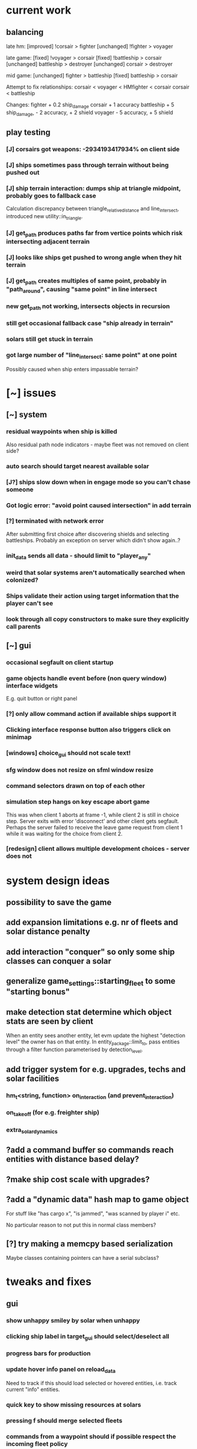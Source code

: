 * current work
** balancing
   late hm:
   [improved] !corsair > fighter
   [unchanged] !fighter > voyager

   late game:
   [fixed] !voyager > corsair
   [fixed] !battleship > corsair
   [unchanged] battleship > destroyer
   [unchanged] corsair > destroyer

   mid game:
   [unchanged] fighter > battleship
   [fixed] battleship > corsair

   Attempt to fix relationships: 
   corsair < voyager < HMfighter < corsair
   corsair < battleship

   Changes:
   fighter + 0.2 ship_damage
   corsair + 1 accuracy
   battleship + 5 ship_damage, - 2 accuracy, + 2 shield
   voyager - 5 accuracy, + 5 shield
   
** play testing
*** [J] corsairs got weapons: -2934193417934% on client side
*** [J] ships sometimes pass through terrain without being pushed out
*** [J] ship terrain interaction: dumps ship at triangle midpoint, probably goes to fallback case
    Calculation discrepancy between triangle_relative_distance and
    line_intersect, introduced new utility::in_triangle.
*** [J] get_path produces paths far from vertice points which risk intersecting adjacent terrain
*** [J] looks like ships get pushed to wrong angle when they hit terrain
*** [J] get_path creates multiples of same point, probably in "path_around", causing "same point" in line intersect
*** new get_path not working, intersects objects in recursion
*** still get occasional fallback case "ship already in terrain"
*** solars still get stuck in terrain
*** got large number of "line_intersect: same point" at one point
    Possibly caused when ship enters impassable terrain?
* [~] issues
** [~] system
*** residual waypoints when ship is killed
    Also residual path node indicators - maybe fleet was not removed on client side?
*** auto search should target nearest available solar
*** [J?] ships slow down when in engage mode so you can't chase someone
*** Got logic error: "avoid point caused intersection" in add terrain
*** [?] terminated with network error
    After submitting first choice after discovering shields and
    selecting battleships. Probably an exception on server which
    didn't show again..?
*** init_data sends all data - should limit to "player_any"
*** weird that solar systems aren't automatically searched when colonized?
*** Ships validate their action using target information that the player can't see
*** look through all copy constructors to make sure they explicitly call parents
** [~] gui 
*** occasional segfault on client startup
*** game objects handle event before (non query window) interface widgets
    E.g. quit button or right panel
*** [?] only allow command action if *available* ships support it
*** Clicking interface response button also triggers click on minimap
*** [windows] choice_gui should not scale text!
*** sfg window does not resize on sfml window resize
*** command selectors drawn on top of each other
*** simulation step hangs on key escape abort game
    This was when client 1 aborts at frame -1, while client 2 is still
    in choice step. Server exits with error 'disconnect' and other
    client gets segfault. Perhaps the server failed to receive the
    leave game request from client 1 while it was waiting for the
    choice from client 2.
*** [redesign] client allows multiple development choices - server does not
* system design ideas
** possibility to save the game
** add expansion limitations e.g. nr of fleets and solar distance penalty
** add interaction "conquer" so only some ship classes can conquer a solar
** generalize game_settings::starting_fleet to some "starting bonus" 
** make detection stat determine which object stats are seen by client
   When an entity sees another entity, let evm update the highest
   "detection level" the owner has on that entity. In
   entity_package::limit_to, pass entities through a filter function
   parameterised by detection_level.
** add trigger system for e.g. upgrades, techs and solar facilities
*** hm_t<string, function> on_interaction (and prevent_interaction)
*** on_takeoff (for e.g. freighter ship)
*** extra_solar_dynamics
** ?add a command buffer so commands reach entities with distance based delay?
** ?make ship cost scale with upgrades?
** ?add a "dynamic data" hash map to game object
   For stuff like "has cargo x", "is jammed", "was scanned by player i" etc.

   No particular reason to not put this in normal class members?
** [?] try making a memcpy based serialization
   Maybe classes containing pointers can have a serial subclass?
* tweaks and fixes
** gui
*** show unhappy smiley by solar when unhappy
*** clicking ship label in target_gui should select/deselect all 
*** progress bars for production
*** update hover info panel on reload_data
    Need to track if this should load selected or hovered entities,
    i.e. track current "info" entities.
*** quick key to show missing resources at solars
*** pressing f should merge selected fleets
*** commands from a waypoint should if possible respect the incoming fleet policy
*** custom key bindings och eller wasd kontroller
*** protect from spacebar immediately after simulation is finished
*** add a vision map, build on reload_data
*** show ship health by marking ship vertices red
*** allow double-clicking ship to select all of same type
*** name and indicators for solars so you can tell them apart
** system
*** check whether non-culture governors should deprioritise pop-growth in relation to resources
    E.g. don't spend all resources on growing population.
*** possibility to manually override production at solar
*** add weight if a development would increase empire's max facility level
*** Consider increasing effect of hospital and ecosystem int
*** ship attack trajectories update too slow
*** ?decrease likelihood of finding treasure
*** ?ships should stop when they hit converge on a waypoint
* optimization
** drawing client side stuff starts taking time
   Consider not drawing complete universe on minimap
** fix grid tree so make_split takes less time
   Consider using simple linear split nodes, this will make it easier
   splitting between leaves.
** reduce sent data 
*** using an instruction based model
   With instructions for updating and removing existing entities. Let
   client request when new entities are needed. Then the server won't
   need to copy all entities and rebuild the grid, and the client also
   won't need to copy entities.

   This will require every function which modifies an entity to also
   register this in an update map, or, alternatively, a central
   "modify_entity" access point for this purpose. Reasonably, this
   could be designed by making all entity properties be part of a hash
   map. It will also require the client to list and ask for required
   entities each frame.

   Might cause so much extra work on server + extra calls that it
   slows down the whole process, plus it's quite a lot of work.
*** using compression
    An easier alternative would be to gather all frames in the packet
    and then compress it before sending, by inheriting
    sf::Packet::on[Send|Receive]().

    On client, first show computation progress and then show dl
    progress - check if sf::Packet::getDataSize() can be used for this
    purpose.
* content ideas
** [J?] scouts are possibly too lousy at fighting
** [J] add some tech/facility for pop crowd, ecology, water and space
* to be tested
** untested functionality
*** new trade interaction
*** new colonize interaction
** confirm bugs
*** [J?] "space_status: used more than space" reached after developing facility
*** [J?] interaction space combat should default to aggresive policy
*** [J?] add/fix bombard animation
*** [J?] progress bar goes behind right panel
*** [J?] upgraded fighters have too much health vs damage
*** [J?] sector boosts apply exponentially with level and should be lower
*** [J?] log panel grows sideways off screen, info panel follows
*** [J?] state of water, space and ecology of new solars is too random
*** [J?] solars run out of space after building some stuff
    Make facilities not use more space per level. Add facility
    attributes "provides space" and "provides water".
*** [J?] deleting command does not cause command to be removed on server
*** [J?] mass-based upgrade "warp drive" not applied to any ships
*** [J?] right click with selected ships creates waypoint with no incident commands
*** [J?] apply sector boost from research in solar
*** explosions are too long
** analyze
*** [?] solars dissapear from sight
*** [!confirm?] fleets don't seem to get cleared from client choice
   Client seems to remove fleets when instructed, and c.fleets is
   cleared. Server clears all fleets during pre step, and removes old
   fleets when applying commands.
*** ?? solar choice not saved when opening development gui
*** client created fleets can't be click-selected
* remember
** when updating a struct/class, also update serialization
* git pending
* fixed
** [J] save game
*** client: logical_error: add_entity: already exists: fleet:S#1
    Add game_object::idc to serialization.
** [J] fleeing units freeze in panic
** [J] terrain still creates intersections and unreachable areas which bug out the path search algorithm
** [J] confusing that you can't give fleets with orders orders
** [J] confusing that right mouse both targets and drags map
** [J] can't see when fleets are selected
** play testing
*** [J] drag map with right mouse
*** [J] show available buildings in alphabetical order
*** [J] set limits for zoom
*** [J] set limits for build queues
*** [J] client side fleet form needs to set heading
*** [J] update battleship shape vertices
*** [J] fleet should slow down and wait for ships that need time to accelerate
    Or ships should not need time to accelerate
*** [J] mining colony should really not build stuff unless explicitly requested
*** [J] track nr of kills for ships
*** [J] projectiles from fighters don't show, set minimum?
*** [J] shield and detection techs were researched in two turns
    10 pop, faccility level 3
*** [J] consistent size for drawing objects on minimap
** [J] add symbol for command fleet policy
** [J] impassable terrain
*** impassable polygons on map
** play testing
*** [J] add standby communication so socket_t doesn't timeout during choice step
*** [J] research gui
**** distinguish between already researched and can't research
**** show progress
*** [J] minimap too transparent
*** [J] solars stuck in terrain
*** [J?] validate choice: error: contained invalid development: hospital
    Possibly happened when the solar was conquered..? Fixed by
    ignoring invalid devs
*** [J] auto search for scouts
*** [J] somewhat faster general dev rate
*** [J?] first path point doesn't seem to get fixed by fix path
** [J] socket_t routines should have a timeout
** [J] governor: figure out why population grows ~10x faster in real game than in tests
** [J] Handle infinite recursion when there is no viable path.
** [J] ships should not be able to enter impassable terrain
** [J] ships should move slower and rotate faster in order to navigate geometries
** [J] mining too nerfed? Considering how mining weighting works, shouldn't get empty storage
** [J] residual client side waypoints (?when incoming units die?)
** [J] warp drive not listed for colonizers, mass 30 should match [10,100]?
** [J] commands between waypoints shown/not shown randomly during simulate
** [J] after game complete, client pre-step failed to load game data
** [J] Server segfaults if client disconnects during introduction
** [J] test that turrets work
** [J] initial missile turret gets shot down by initial fighter
** [J] distinct abbreviations for governors
** [J] Can't scroll sideways in log when drawn with single label.
** [J] treasure should only discover techs that are "next in line"
** [J] draw fleets' primary ship and count in flag
** [J] creating order with 0 ships still creates waypoint 
** [J] creating order with 0 ships still shows action gui
** [J] reduce research facility level req to level 3
** [J] military should also prefer building defensive facilities
** [J] start with missile turret level 1
** [J] fleet hover info should show ship counts
** [J] red should not be a player color
** [J] people become *very* unhappy under military and development governors
** [J] population quickly grows to limit 
** [J] some network error after ~20 turns
    Colonize action caused invalid governor
** [J] option to override solar's development? Annoying when e.g. first shipyard doesn't get built
    Home solar starts with shipyard level 1
** [J] show "leads to" in tech choice info
** [J?] annoying that enemy cluster flags update on unseen units
** [J?] don't give orders to send 0 units
** [J] solar keeps building new ships even though military choice is "none"
    Also builds freighter when told to build colonizer..? Empty choice
    was being reinitialized when normalized.
** play testing
*** [J] empty option added for governor gui
*** [J?] combat log sometimes repeats entries (at start/end of turn?)
*** [J] ship count box has unscaled text - unscale whole box
*** [J] ship count box frame gets fat when many rows
** [J?] make fleet move at below speed limit so ships can catch up
** [J?] consider making battle log be one label since building it seems to lag a bit
** [J?] explosion animation wave should fade faster and not turn back inwards
** [J?] fleet selectors a bit ugly with seperate ring and flag
** [J?] choice_gui buttons: graphics bugs when setting border width
** [J?] solar radius too large
** [J?] client::game::entity_at should respect zoom level
** [J] allow dragging waypoints
** play testing
*** [J] choice_gui needs a parameter "initial selection"
*** [J] choice_gui needs a parameter "help text"
*** [J] governor doesn't seem to chose a development
*** [J] solar selector hover needs to show developments
*** [J] need to actively query user when new research can be chosen
*** [J] test that techs show fulfilled faciltiy req 
** play testing
*** choice gui
    o [J] should sort options so available ones are to the left
    o [J] doesn't show which options are available
    o [J] difficult to see which option[s] is selected
    o [J] requirements for ships are not listed
    o [J] has no background
    o [J] can't always close with b_accept
*** gui general
    o [J] arrow keys move map too fast
    o [J] solar should show governor instead of *
** play test
   Selecting ship classes for production should be a global choice.
   Selecting facilities for development should be done automatically
   based on solar's governor type el.dyl. Then solar choice reduces to
   chosing what governor you want (could be almost the same as
   selecting enabled sectors).

   Allow setting governor for all selected solars.
   Show governor as symbol next to solar.

   Maybe create a non-physical entity "trade route" so that freighters
   automatically use trade routes when they are produced?

   [J?] Mining is OP
   [J?] People should be more unhappy! About crowding for example...
   [J?] Initiating action trade_to doesn't load cargo
   [J?] INVALID RESEARCH CHOICE: already discovered by search
   [J?] builds facility in one turn
   [J?] builds colonizer in one turn
   [J?] ship info should list upgrades
   [J?] after terraform: reset command. Also don't allow terraforming owned solars?
** governor
   Make a new general gui with image buttons for selection, that takes
   a hover callback which generates in depth information that is
   written to a common info panel below the buttons, as well as a
   result callback. development_gui should be able to use this
   structure (now only for research gui) as well as military choice
   gui and governor choice gui.
** [J?] Fleets a bit hard to see
** [J?] Small enemy ships IMPOSSIBLE to see!
** [J?] Range of vision difficult to see
** [J?] Solar hover_info should show ship class counts
** [J] better combat "feel"
    o [J?] slow down when entering combat
    o [J] make distance part of accuracy check and apply it in ship::move when checking shootability
    o [J?] increased angular rotational acceleration for large ships
    o [J?] increase damage / health ratio
    o [J?] increase rate of fire
    o [J] Corsairs don't beat fighters - set load time to 0 and increase damage and accuracy
** [J] split game_settings into parent classes client_settings and server_settings
** [J] apply upgrades in test_space_combat
** [J] too much randomness in testing - segfault in boost::random::mersenne_twister_engine
** [J] warning: non-diverse leaves in grid::node::make_split!
** [J] window freezes while waiting for other clients to connect
    Since wait_for_it() doesn't start window loop unless desktop is
    initialized.
** [J] implement new client communication structure
*** [J] Find a thread safe structure for accepting clients
    Consider that hm_t::operator[] is not thread safe, while at the
    same time handle_sigint can't wait for dispatch_client before
    setting socket_t::tc_stop.

*** [J] Server
    safe_game_access(gid) {
      o *lock* game ring
      o [get|create] game
      o *unlock* game ring
      o return game
    }

    safe_delete(gid) {
      o *lock* game ring
      o cleanup and erase game gid
      o *unlock* game ring
    }

    safe_game_count() {
      o *lock* game ring
      o result = games.count()
      o *unlock* game ring
    }

    safe_state(gid) {
      return safe_game_access(gid).state
    }
**** game_dispatcher
     while (server_status == run) {
       o *lock* game ring
       for (auto g : games) {
         if (g ready to launch) thread dispatch_game(g.id)
       }
       o *unlock* game ring
       o sleep a bit
     }
***** dispatch_game gid: only runs on game in init state
       // at this point, no more clients will pass the "can join game"
       // condition

       o game = safe_game_access(gid)
       o *lock* game 
       o get list of clients
       o *unlock* game 
       o join all client wait_for_game threads
       o game_handler.run()
       o disconnect clients
       o *lock* game 
       o set game state to complete
       o *unlock* game 
**** Listener
***** dispatch_client (add timeout for introduction protocol)
      o check server status
      o client >> gid >> settings >> name
      o game = safe_game_access(gid)
      o *lock* game
      o read game state
      o can_join = game state == init and game not full
      if (can_join) {
        o write to game: add client and (if new) settings
	o package = ok + id
      } else {
        o package = not ok
      }
      o *unlock* game gid
      o client << package
      o if (can_join) thread wait_for_game
****** wait_for_game gid
       while (safe_state(gid) == init) {
         c -> check_protocol(load_init, standby)
       }
       o if (safe_state(gid) == running) set client state to running
**** Signal Handler
     o set server status to stop
     o *lock* game ring
     for each game {
       *lock* game
       set status to stop
       *unlock* game
     }
     o *unlock* game ring
     o while (safe_game_count()) {
       for each game gid: if safe_state(gid) == complete: safe_delete(gid)
       sleep
     } 
*** [J] Mixed thread io on server
    *handle_sigint* sets thread_com to tc_stop, then *cleanup_clients*
    waits for thread_com == tc_complete.

    A) If the game has not been started, thread_com will never be set
    to tc_complete. *cleanup_clients* must check for games that have
    waiting clients but have not been started.

    B) Thread safety (low risk): if *handle_sigint* sets thread_com to tc_stop
    after it was set to tc_complete at end of dispatch_game,
    *cleanup_clients* will never complete.

    Instead, use separate input and output com variables; this should
    solve both problems.
*** [J] unexpected protocol exception using protocol any
*** [J?] client simulation step ends when all frames are loaded
*** [J] try to create a general structure for running com-threads
    Something along the lines of a function that takes a communication
    task and callbacks on_complete and on_fail, but also integrates
    with the window_loop somehow, and also works with multiple clients
    and datasets on the server side.
*** [J] client::query should take two com parameters: tr and tc
    They should use the socket_t::tc_* protocol. tc should be passed
    on to socket -> thread_com.
*** [J] window loop should take a parameter lc and return a response lr
*** [J] event handlers should set tc = tc_stop on abort event
*** [J] body callbacks should set lc = query_abort if tr == tc_stop
*** [J] client:::query should only call [send|receive]_packet once
** [J?] solars don't show player colors
** [J?] command_gui should not show during simulation!
   Add some kind of phase tracker variable
** [J] wrap all output in macro #ifdefined VERBOSE
** [J] terribly slow run on server, though not using CPU (network?)
** [J] don't show animations when loading data in pre/choice-step
** [J] add random animation-delay based on sub-frames (consistent for animation pairs)
** [J] make animation time parameter respect sub-frames
** [J] at start/end of ship path, interpolate around an inner point instead
** [J] bind animations to entities if available
** [J] Issue with "seen" being unset
   Solution: references in passed frames had been *deleted*.

   For some reason, the "seen" property of ships in passed data frames
   is unset, causing them to be ignored by the position kernel.
** [J] find suitable kernel for smooth ship visualization
** [J] non-active entities should not be labeled as seen by client
** [J] figure out why setting seen = is_active() for selector causes segfault
   Caused by attempting to dynamic cast an entity_selector* to a
   specific_selector<ship>* - presumably this requires some reference
   to the other parent class.
** using reduced granularity
    This requires the client to interpolate between frames.
** [J] make server handle signals instead of looping over true
** [J] make server clean up old games on completion
** [J] to big early advantage finding scouts in treasure, as they can search
** allow controls and stuff during simulation
** zoom in should target mouse point
** allow zoom, show entity info etc during simulation
** show accumulated research
** autofill commands with only those units which support the action
** research completes too fast
** "make your choice" and progress bar too low
** show ship stats in ship hover info
** [J] respect mouse position on zoom
** [J] waypoint, command and fleet selectors should invert zoom
** [J] No research progress shown
    Server does pool research points.
** [!] distinguish between interactions and auras (e.g. hive support)
   At the moment, non-targeted interactions are not applied at all
** [J] new better universe builder, possibly generate while exploring
** [J] possibility to find "treasures" when discovering new solar systems
   Combined with a new detection level stat of some kind.
** [J] technology still researches instantly, even when sector research is not active
** [J] extend_universe pushes solars into already discovered area
** [J] guarantee good nsolar in starting area
** [J] solars too tightly packed
** [J] zoom still doesn't run during simulation
** [J] make solar dynamics use sectors medicine and ecology
** [J] treasure found at solars that the client can't see
** [J] implement find_treasure
** hover info moves further down each time it's updated
** [J?] trade actions can't swap fleet action 
   since this prevents other ships in fleet from trading. Somewhat
   solved by default assigning one ship to special actions.
** [J] selecting in development_gui resets scroll
** facilities build to 100% but never complete
** [J?] add a list of animations to send to client rather than add explosion on ship removal
** [J?] add a battle-log to send to client
** [J] memory leak
   Forgot to clear buffer ship::local_all before adding new data.

   Note that entity_package::clear_entities does successfully
   deallocate, shown in test_memory().

   Memory loss triggered from game_handler.cpp: 29. Note that memory
   usage rises before distribute_frames starts working.

   valgrind says there is no memory leak in my code (just two small
   ones in *ld* and *esets*). However, almost all memory usage arises
   from the following location:

->42.95% (12,759,264B) 0x40FF62: st3::ship::operator=(st3::ship const&) (ship.h:18)
-> ->42.95% (12,759,264B) 0x4975EF: st3::ship::copy_from(st3::ship const&) (ship.cpp:561)
->   ->42.95% (12,759,264B) 0x492050: st3::ship::ship(st3::ship const&) (ship.cpp:137)
->     ->42.95% (12,759,264B) 0x496DC3: st3::ship::clone_impl() (ship.cpp:497)
->       ->42.95% (12,759,264B) 0x48FF6D: st3::game_object::clone() (game_object.cpp:46)
->         ->42.95% (12,759,264B) 0x40BBAF: st3::entity_package::copy_from(st3::game_data const&) (game_data.cpp:611)
->           ->42.95% (12,759,264B) 0x43AA44: simulation_step(st3::server::com&, st3::game_data&) (game_handler.cpp:29)
->           -> ->42.95% (12,759,264B) 0x43B550: st3::server::game_handler(st3::server::com&, st3::game_data&) (game_handler.cpp:113)
->           ->   ->42.95% (12,759,264B) 0x438FBC: main (server.cpp:34)


   Seemed fixed by clearing entity_grid at pre_step, but unfixed when
   inserting entities after clearing grid.

   Check that old fleets get cleared and that landed ships are not
   hiding at origin causing tree depth.

   Memory seems to rize in chunks at end/beginning of round.
** [J] log research and facility completion
** [J] show current research choice and progress in gui
** [J] available developments should also be in a scroll-window
** [J] priority buttons unresponsive to first right click
** [J] available developments' build button should be bottom aligned
** [J] development req list is not left-aligned
** [J] build log in client_game and add widget
** [J] redesign solar_gui
*** [J] add boosts in solar::developed()
*** [J] add button for showing research gui
*** [J] colonizer should carry 1000 ppl
*** [J] colonizer gets 0 progress
*** [J] sol -> developed() have name == "" in solar_gui
*** [J] find out why solar::development costs become inf on client side
*** [J] add development::node::progress replacing research and development points
*** [J] add parameter progress to graphics::selector_card 
*** [J] mining: automatically prioritize what is available inversely to storage
*** [J] add research_gui: wrap new development_gui with ok/cancel + progress
*** [J] use solar_selector::choice_data instead of desktop -> response.solar_choices
*** [J] make client::game::build_chioce use choice data from solar selectors
*** [J] three tabs: sectors, development, military
*** [J] sectors: remove template buttons
*** [J] remove research::solar_template_table
*** [J] allow selecting multiple templates, multiple ships but only one dev
*** [J?] development choice is forgotten by opening and closing solar gui
*** [J?] solar gui defaults to zeros even though choice_data is sent
** [J?] landed on negative development points after completing expansion factories
** [J] add "build" button on facilities in solar_gui
** [J] command selectors should update their position on each reload_data
   Maybe they are? They jump in direction of command...
** [J?] fleet suggests summon | travel when arriving at destination solar
** [J?] ships should set speed = 0 on liftoff
** [J?] warp drive way too fast
** [J?] mouse scroll should zoom
** new modified ship stats
** [J?] tag ships as e.g. small, large, bio, mech etc.
    This will allow techs applying upgrades to ships by type
** [J?] add ship attributes stealth, detection, regen and shield
** ships remain selected after fleet is created
** [J?] form fleet with F doesn't work
** [J?] ship upgrades e.g. warp drive do not respect e.g. !small for scout
** [J?] show unmet requirements for development::nodes with no dependencies
** [J] command selector policies uninitialized after reload
    Happened after fleet was idle at waypoint through round
** [J] reset_qw is called from event handlers, possibly breaking event loop
** [J] no delete button in command_gui
** [J] tech requirements list floods window
   Make scroll window?
** [J] command_gui: sfg::Image -> SetImage causes meshed image
   Consider making image with background color?
** [J] command_gui throws bad_weak_ptr
   In event handler, after moving ship button to tab_allocated

   Caused by removing a widget while in the parent widget's event loop
** [J] command_gui ship buttons cover complete table
** [J] graphics::ship_button drawn on weird angle
** [J] main_interface::reset_qw() does not clear command_gui radio buttons
** [J] fleets should try to set scatter point towards owned solar
** [J] fleets should try not to change the scatter point
** [J] fleets should suggest travel instead of scatter if target direction is free
** [J] remake command gui to handle fleet policies
** [J] after passing waypoint, fleet becomes idle
** [J] make reassignment in relocate_ships pass on origin
** [J] idle fleet keeps moving and therefore summons ships to keep moving
** [J] ship speed is not checked for max
** [J] replace references to ship stats
** [J] implement use of mass stat for detection, accuracy and graphics scale
** [J] implement use of evasion stat to counter accuracy
** [J] implement remaining ship_stats functions
** [J] remove physical_object::interact, call interactions in move phase
** [J] make solar call interactions in move phase
** [J] make fleet analytics use ship size to determine enemy strength
** [J] make fleet::suggest use enemy strength factor
** [J] implement ship::move using fleet::suggest
** [J] make fleet generate scatter_target
** [J] make client choice contain fleet policy
** [J] update ship data with regard to accuracy/mass/evasion interaction
** [J] build entity_seen_by matrix in game_data for use in search_targets
** solar development tree
   Just something a little bit more fun than "expansion[i]", e.g. move
   turrets here.
** [J] upgrade nano scout does not seem to reduce enemy sight range
** [J] make solars indicate when they can build
** [J] check that turrets apply level
** [J] setting a solar template should preserve the development choice
** [J] continue splitting up interfaces
** [J] make new "development" interface that can be used for research and facilities
** [J] allow selecting not to develop solar facilities
** add development::node::list_requirements + gui
** float priority values in solar gui can get negative value
** show fleet selector and dim vision radius
** fixed a bug where facility copy constructor didn't call development::node::node
** solar_selector doesn't seem to receive proper research_level pointer
** [J?] go through solar data
** [J] update serialization with development::node and subclasses
** [J] add development tree to makefile
** somewhere, solar development["military"] is being initialized
** make turrets hit different targets
** give ships reduced accuracy when not firing forwards
** ships built way to fast
** tech researched to fast
** template for culture growth should have more culture
** [J] development points aren't spent
** [J] set research points to same speed as development
** [J] client submitted invalid development: radar tower
** [J] too high production of development points
** [J] ships are drawn in color cnose only
** [J] infobox off screen
** [J] make solars show research and development points + level
** [J] solar development not paying resources
** [J?] fix solar gui to fit new solar choice
** [J?] new structure using JSON files for upgrades, ships and research
*** [J?] implement development_tree::available
*** [J?] look over serialization of all new types, eg newly added stuff in ship_stats
** [J] rewrite json access loops using special MemberBegin and Begin
** [J] write solar_data.json
** [J] replace ship_allocation with lookup keys in ship::table
    This includes adding graphics info to ship_data.json?
** [J] implement solar::development_tree::facility_tree()
** [J] write game_data::confirm_data that loads data and validates references
** [J] fix references to e.g. research::data::tree
** [J] ship::ship(ship_stats) must assign base_stats
** [J] data loader functions are accumulating sets e.g. upgrades
** [J] fill out ship_stats constructor
** moved target selection to specific class
** create a frame structure
   Introduced class entity_package parent to game_data, with entities
   and remove_entities. Then the distribution frame buffer can copy
   entities only from the game_data object, and the client
   distribution frame buffer can limit_to using only entities. This
   will require entity_package to limit_to without deallocating.

   Declared but not instantiated.
** template for mining that sets nessecary amount
** add explosions
** allow client to control/restructure fleets
*** allow ships to have no fleet
*** clear fleets with no command on client side
*** allow client to create fleets from ship clusters
** when client-created fleet is returned to client, com.source is empty
** ships aren't drawn because is_landed is not serialized
** make colonizers consume people
** commands for fleets with id "owned" by server don't pass validation
** test freighter ships
** fixed handling of partial sending of sf::Package
** added command origin for use in trade interaction
** fixed: ship production flipped out (uninitialized ship cost)
** [J?] introduce physical_game_object for ship and solar
   This way, we can limit targeting to physical entities, and avoid
   the hassle with tracking fleets when they split. Also, non-physical
   entity classes don't need to implement interaction related
   functionality. Also, client can reconstruct non-physical entities
   at will.
** [J?] make all interactions be buffered and then evaluated in post phase (remove solar post phase stuff)
** [J?] make landing be an interaction
** military template needs to respect ship build dependencies
** targeting a waypoint should not create a new waypoint
** float hp for ships
** selecting research should add it to "researched"
** research
*** [J] define choice::c_research
*** [J] research::data constructor
*** [J] research::data + choice::c_research serialization
*** [J] research choice gui
** Invalid (scrambled) research choice submitted
   Temp name variable was passed byref to button handler
** upgrade / interaction / game object makeover
*** [J] solar choice for invalid player after conquering solar
*** [J] make fleet selectors for enemy fleets
*** [J] ships should auto-engage
*** [J] newly colonized solars' dynamics generate NaN in all fields
*** [J] idle shouldn't be an action
*** [J] join fleet shouldn't be an action - use waypoints
*** [J] ships shouldn't be selectable
*** [J] trouble selecting things under non-owned things
*** [J] Colonize and join fleet commands are abandoned
*** [J] solar choice resets
*** [J] Need to remove "unseen" units when the area becomes seen
*** [J] insert + make_split loop in grid_tree causes segfault
    After giving a waypoint with some units an empty command "space combat"

    Fixed make_split criteria using median instead of mean
*** [J] distribute ships: way too spread out
*** [J] fleet selector: way to big
*** [J] Segfault 
    Apparently had to do with fleets loosing sight of targets and
    calling get_entity and stuff (and possibly passing shared_ptr to a
    temporary lambda function), however the main lesson is that
    unhandled exceptions from threads are not displayed properly in
    the debugger.

    After finding an enemy ship in game_data::search_targets(), at game_data.cpp:296

    Switched back to normal pointers, which helped in a simplified
    case, but now there is instead a sigabrt in the thread destructor
    of distribute_frames thread, right after ship fire.

    Consider deleting game_data copy constructor and only doing
    explicit assignment, possibly also explicit destruction.
*** [J] Figure out why server sends old waypoints in [prestep?]
*** [J] Figure out why commands dissapear 
    ... from waypoints (or only from selectors) without passing the
    trigger point

    Command selectors were not being rebuilt for waypoints
*** [J] change identifier::some_class_id to the_class::class_id
*** [J] introduce game object base class
**** [J] created base class header
**** [J] made game entity classes inherit game object
**** [J] inherit pre/post phase functions in game object classes
**** [J] define ptr classes (grid::tree should have a unique ptr?) and create functions
**** [J] change to virtual inheritance of game_object so entity_selector subclasses don't get duplicate inheritance
**** [J] add new files in build system: game_object, ship, waypoint
**** [J] go through game_data.cpp and move code to object classes
**** [J] implement game object class functions
**** [J] add fleet action functions e.g. land 
**** [J] the fleet is responsible for tracking action validity when target status changes
**** [J] fleets need to update data in pre phase and remember to update target position
**** [J] add an interaction class declaration
**** [J] implement the interaction class
**** decide how to distinguish between owned and non-owned target conditions
*** [J] add an upgrade class
*** [J] let ships have reference to upgrades instead of interactions
*** [J] let upgrades have interactions and stat-mods
*** [J] let upgrades define exclusivity for certain terms
*** [J] let ships have a compile_stats function, base and current stats
*** [J] let ships have a compile_interactions function
*** [J] let combat interactions use a ship::receive_damage function
*** [J] for each ship, check each interaction target condition for each target
*** [J] rebuild ship templates so they apply upgrades
*** [J] let the ship increment function be responsible for updating load time
    the interaction functions will be responsible for activating load time
*** [J] consider introducing a game_data::find_targets
   Conditioned on a ship::target_condition and a radius
*** [J] add fleet action definitions
*** [J] finish implementing new serialization/deserialization
*** [J] fix client game reloading of waypoints
*** [J] implement client game deserialize of game data
*** [J] remove game_data deserialize operator
*** let upgrades have an optional tick function
*** let upgrades have description 
*** [J] let upgrades define ship class exclusivity conditions
** invalid? allowed allocation from fleet and waypoint in parallel
    FIX: fleet selectors at waypoints initially have a command
    targeting the waypoint
** guaranteed_cast template for selectors instantiated in utility.cpp
**** needed because definition must be avilable
**** problematic because then utility depends on selector and graphics
**** FIX: moved to separate instantiation file
** BUG: client recieves distorted game object data
**** game_object component correct so far as specific_selector::create
**** for solar: c_military and beyond, data is scrambled
**** when displayed, all data seems corrupted
** BUG: ship function recieve_damage() is not serialized
    Need to externalize these functions.
** moved selector cast template instantiation back to utility
** implemented specific_selector<ship>
** implemented specific selector create function
** ship vision
** utility::random_int
** moved deserialize to com_client to avoid excessive server deps
** make minimap clickable
** get rid of sfml sub repo?
** hover info should depend on ownership
** exit query should listen to escape/return key events
** c_solar::template_map: multiple calls to empty_choice() crashes
    After second call, returned choice is *really* empty.
** military template sucks
** solar gui has transparent background
** no info about available resources in solar gui
** fixed bug: ship not removed after colonize before ship_solar_int
** fixed bug: com_client::query catches winner message
** fix ship swarm movement
** end game status not displayed
** After fixing leave game, server says invalid query on simulation
** lacking proper leave game functionality
** why does sending frames take so long?
   turns out this is game_data.increment()
** go through game_data::increment
** ships not showing on client since sockets redesign
** server socket mess
*** client_t must deallocate it's TcpSocket on dtor
    ... so that check_protocol can remove dc clients

    ... and server main must not deallocate them

    Perhaps move listening/accepting to server::com?

    Perhaps inherit sf::TcpSocket?
*** server::com needs a method 'bool has_multiple_clients()'
    To be run after check_protocol
*** check for protocol::leave in simulation step as well
** projectile graphics object
** sub divide solar dynamics so components are accessible from gui
** consider moving sub window classes to main window build routine
   so they can access tooltip etc.
** solar system stability tests
**** parallel cost subtractions
** turrets do no damage? take no damage?
    look over solar combat routines
** solar choice has negative values in solar tick
    possibly fixed by initializing summation var in allocation::count

    possibly fixed by limiting water usage checks to expansion
    sectors
** crowding death goes to NaN
** notes on some bugs
** fixes to solar dynamics resource payments
** ship build run away (increase cost/time?)
** bad default solar choice (add templates?)
**** added choice templates
**** how should choice template buttons trigger allocation button update?
     consider connecting a custom signal?
     remember to set sub window to build_info()
** sector expansion happens without resources
** added basic solar info
** added listening to proceed button
** digits are ugly
** clicking a solar (sub) query priority button causes segfault
    fix: used a normal pointer to the button
    since introduction of referenced buttons in event handlers
** clicking in solar gui also triggers game object event handler
** accepting solar gui does not destroy priority buttons
    fixed: byref widgets to event handlers
    ... nor does it destroy sub window buttons
    maybe stuck in event functions?
** frame rate is to high
** simulation step is not drawn
    Solved: fixed a bug where the simulation step event handler forgot
    to return a value.
** interface is drawn on mini-map^^
    Solved: note: sfgui draws on the latest view which was drawn upon,
    not on the current view!
** generalized client game window loops to a function
** adding a Box::Ptr in a Window fails internally (graphics.cpp: 209)
    error: bad_weak_ptr
    std::shared_ptr (count 4, weak 2)

    Probably caused by that methods are not called through a shared
    pointer in the constructor? Move constructor to create method...
** check that serializations still match content
** check choice sub allocation for military
** check that all initialize-functions are called
** figure out why file-global allocation sub classes init empty
    probably the keywords data they use is not initialized?
    moved to initializers
** c_solar::normalize uses countable_allocation::normalize
** fixed compile step errors
** [done] consider adding named string constants for sub sectors etc.
** fix: serialization templates prefer general over specific
** made specific allocation classes
** [done] add a turret class
** [done] implement vectorised allocation templates in graphics.cpp
** [done] apply updated solar (choice) structure in solar_tick
** figure out how to limit sub sector priority
** [done] default values for solar choice
** moved solar::choice_t to choice.h
** [done] finish cost.cpp
** [done] client_game::build_choice should link game object events to interface objects, e.g. solar clicked
** selector queue cycling
** targui scales with zoom
** comgui does not show action
** targui remembers selected entities
** targui text does not fit width
** [done] add to command: action (from above options)
** [done] add command::action to command::operator ==
** [done] add queue_level to command_selector
** [done] add queue_level checking to command_at
** [done] replace entity_at with entities_at
** [done] replace right click event handler with target option gui
** [done] implement command action in game_data::increment
** display victor
** client generated solar choice for other player's solar
   maybe happened after the solar was conquered?
   
   probably fixed: removing choices for non-owned solars in
   client::game::reload_data
** send victor to client on game completion
** solar gui does not draw buttons in resized window
** sending colonizer ships spends population
** template selector is ugly
** colonisation/transport ships
    and make some solars without defense
** incorrect population increment shown
** should respond to return/escape keys
** does not terminate on window close event
** minimap drawn over comgui
** [low priority] minimap bounding box drawn incorrectly after window resize
** defense build rates need to be checked
** fleets follow targets that leave sight
   check range of sight in update fleet data?
** fleets follow last assigned in split
** templates and feedback in solar gui
    show per round increments in overview
** [fixed?] solar gui lists increments per unit time
   game settings stores round length in ticks
** moved dt from game_data to game_settings to avoid duplicate in client_game
** removed entity_selector::allocated_ships
** setting up autotools
   aclocal generates aclocal.m4
   automake --add-missing uses configure.ac, aclocal.m3 and Makefile.am to build Makefile.in
   autoconf uses configure.ac to build configure
   configure uses Makefile.in to build Makefile
** [low priority] command_gui scales with zoom
** add template selector to gui
** implement templates in solar_gui.cpp
** faster initial expansion
** [fixed for single fleet relocation] fleet targets are lost on split (new id)
** fixed: orders targeting unseen targets disappear
   also targeting fleets that leave sight
** fixed a bug where bombarded solars get negative defense/population
** add attribute bool entity_selector.seen
    store entity selectors, but unset seen each round. Show non-seen
    entities as semi-transparent, non-interactive.
** fixed: player colors difficult to distinguish
** fixed: waypoints not dissapearing (had erased waypoint removal)
** fleets sent to waypoint remain idle
** fog of war
*** [done] give ships attribute sfloat vision
*** [done] give fleets attribute sfloat vision
*** [done] add fleet.vision to serialisation
*** [done] update fleet.vision in update_fleet_data()
*** [done] give solars attribute vision
*** send limited game data objects to client
     a fleet or solar is seen if it is owned or within vision range of
     an owned fleet or solar.
** research should influence ships
** fixed a bug where solar ships were not sent to client
** gave ships vision
** fixed a bug where waypoints were cleared between choice evaluations
** added research to solar gui
** added research influence in ship constructor
** added research to serialization
** solar choice interface
** replaced waypoint.landed_ships with checking fleet idle target
** added minimap, fixed text scale and position
** tempfix for: fleet growth goes negative
** fixed: idle fleet sent to waypoint remained idle
** fixed: waypoint removed though having landed ships
** research pooling
** better game round phase indicators
** command_gui should sort ships by type
** added ship class sub tables in command_gui
** fixed: ships that have left or died remain listed at waypoint
** fixed: fleet evaluation order impacted battle result
** added an entity_selector -> queue_level (select order queue)
** fixed: comgui does not close after choice step
** fixed: fleet speed limit = min(ship.speed)
** fixed: prevented creation of circular graphs
** fixed: when client deletes command + wp, server reinserts wp
** fixed: server removes waypoints with landed ships
** fixed: ships fire in order of fleet, unfair
** fixed: when targeting a fleet, server crashes because id changes
** fixed: fleet idle target
   when arriving to waypoint or client unsets command
   (waypoints now store landed ships)
** fixed: waypoint graph reconstruction
** fixed: command receive printout
** fixed: waypoints created when no sources selected
** fixed: fleet radius can decrease indefinitely
   the radius must be large enough so the player can select the fleet
** graphics::draw_ship different types and param scale
** discovered some new bugs, see notes.org
** fixed: waypoint pending_commands not updated
   for some odd reason fixed by looping over 
   for(k,v in all_wp) waypoints[k] = v;
   instead of assigning
   waypoints.insert(all_wp.begin(), all_wp.end());
** fixed: server seems to list waypoints multiple times
   caused by multiple \n in id?
   note that clients resend old waypoints!
** fixed: commands on waypoints are not handled in choice phase
** fixed: waypoints targeted by waypoints are deleted
** fixed: fleet does not show radius after waypoint trigger
   and can't be selected
** fixed: client rectangle upwards select does not work
** fixed: fleet position seems to be off
** added ship scale to draw routine so ships are larger in command gui
** fixed recursive ship increment/decrement through waypoints
** fixed a bug where remove command deleted the wrong entity
** command distance checker sees past end points
** best way to add external dependencies
   added sub directories to make
   consider linking to their git repos?
** when giving multiple fleet commands, all ships are assigned
** added command_gui
** added SFML and TGUI as submodules in external/src
   make will build them in external
** simplified ship drawing selection in game::draw_universe
** window transforms should remain to next round
** add waypoint to game_data serialization
** fix waypoint id check in game_data::target_position
** fixed relocate ships setting new ship fleet id
** add waypoint objects
    so that: 
    o commands don't need child commands
    o multiple fleets can meet at a waypoint
    o commands aren't source/target entities
** commands should not be targets
** solar system
** write selector::get_ships, remove selector::get_quantity
** upgrade to sfml2.2 
   to get window::hasFocus()
   to enable building ~/code/include/TGUI-0.6.7
   (note that tgui 0.6.6 should work with sfml2.0)
   https://tgui.eu/
** build and test ~/code/include/TGUI-0.6.7
** why is client receiving sig abort on disconnect? thread-related?
   exit was called in query thread
** game_data::increment (ship update)
** add fleet id tracker to ship, implement in apply choice
** game_data::apply_choice
*** planet command
*** fleet command
** fixed command incrementation interface, added fleet serialization
** merged draw and data responsibility in selector in client::game

** translate, zoom
** test event handling
    why don't commands show? - translate before rotate!
    why does selection rect draw at odd places? - use e.mouseMove.[x|y]
    why area select when click? - just tiny area select?
    find how to scale command arrow only lengthwise - transform order
** added utility
** client game: choice event return value
** server com: allocate/deallocate packet
** client game: draw command
** client game
*** build choice interface
**** clicked_at
     make a "selectable" class with meta info: id, type etc.
     
     make commands from and to selectables? or just from? just track
     selection? go back to having a "selected" attribute?
**** make_command
** split com into socket_t, com_client, com_server
** replaced client's game_handler with struct client_game
** implemented command serialization
** started writing choice_event handler
** client game
*** area_select
** server game
*** universe construction
**** game settings object
**** solar distribution
** client view dimensions set to match game_data.settings
** client simulation play/pause with space key
** fixed rudementary game_data build routine
** added game settings attributes
** fixed operator <<(packet, solar)
** added solar to drawing
** removed id attributes (stored in has map pair)
** added player to game_data 
** client game_data g0 should update after simulation
   replaced socket_t by socket_t* in query function

   apparently, passing ref(socket_t) (probably its the
   ref(sf::Packet?) to thread causes ~thread() which in turn causes
   abort
** server receives choice
   related to copying packets - fixed by using client_t* instead of
   client_t in queue.  

   gets n=-9744, for some reason still enters push loop. Test run with
   &&res in loop condition. Check if n is wrong from start.
* [old] basic goals
** server game
*** ship interactions
**** structure
***** let ship interactions be governed by interaction functions
***** introduce a ship specific table keyed on [action, t_target]
***** let the ship templates build the interaction function objects
***** interactions require the game data context to be available
***** may need an on-action-setup trigger for e.g. trade routes
***** let ships define a list of valid interactions
***** extension: let researched upgrades extend the interactions
**** list of
***** cargo ship, friendly solar: trade route (resource allocation?)
***** colonizer, neutral solar: colonize
***** fighter, enemy fleet: engage
***** bomber, enemy solar: bombard
*** consider neighbourhood trackers for ships
**** key the ship grid on player
**** look up friendly neighbours for boost interaction
**** look up opponent neighbours for fire interaction
*** fleet actions
**** require that all, some or no ships have some action available
**** available actions are extended by those defined by all ships
**** action complete callback for e.g. resume action after combat
**** also has reaction mode: engage on sight / focus target / flee
***** engage on sight is conditioned on: some fight
**** on interaction, run ship interaction functions if available
**** list of
***** none, friendly solar: land
***** some bombard, enemy solar: bombard
***** none, friendly fleet: join, follow
***** some fight, friendly fleet: guard
***** none, enemy fleet: follow
***** some fight, enemy fleet: engage
*** introduce cargo ships for mining colonies
*** introduce priorities with cost multipliers for ships
*** let ship build be conditioned on research and industry level
*** research structure
**** hash table
**** nodes with:
     requirement list
     cost
     level
     level-dependent modifier functions
     allow list
*** decide what to do with clients without objects
** client game
*** new command gui and target gui
**** target options: based on fleet and ship actions
**** targui defaults (depends on action design)
***** send all if from waypoint
***** send colonizer if command is colonize
***** only show gui if multiple targets
***** don't show self as target
**** command_gui should have option to allocate X ships of type T
*** choice/evolution: display ready players, autoplay when all ready
*** simulation: ?interpolate using ship velocity?
*** draw all ships in same size, have a ship.draw_scale
    so that ships can be drawn in same size in command gui
    but different sizes in universe
*** events board
    messages such as "your fleet was destroyed" or "your solar X
    merged with Bla's solar Y; your population won the ensuing battle"
** before game interface
* [old] long term goals
** strategy
*** different solars have different resources
    specific research projects
    specific production
*** research directions
**** vision
**** stealth
**** espionage
**** propulsion & navigation
**** weapons
**** shields
**** infrastructure
**** democracy
*** diplomatic agreements
**** cease fire
**** peace
**** military alliance
**** trade agreement
** tactics
*** new ships with trigger functions
**** make a solar build queue
***** ship/turret designer interface
***** ship design focus/priority
*** resources on map to match with buildings?
*** old ship model
**** ship components
    construct on grid with structure components? 
    each component has a type, size, energy usage, cost...
**** engine
**** energy
**** shield
**** weapons
**** hull
**** life support
**** cargo hold
**** ship types
***** bombers
     good at bombing solars
     bad at fighting any other ship
***** fighters
     good at fighting battleships
     bad at bombing solars
***** battleships
     good at destroying bombers
     bad at fighting fighters
***** transport
     automatically deployed ship for trade agreements
**** ship experience and fleet commanders
**** add ship rotation speed and ships can only fire forward
** world
*** generate map while exploring
*** define discovered area for players
*** treasures in space
*** terrain types
**** nebula
     damaging area with low sight
     find rare resources
**** high temperospatial curvature
     chance of worm-holes
     low navigation: risk going off course
     small ships risk falling in worm hole
**** asteroids
     slow travel speed
     find resources
     [low shields] risk damage
*** moving solars
*** barbarians
